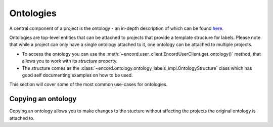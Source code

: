 ********
Ontologies
********

A central component of a project is the ontology - an in-depth description of which can be found `here <https://docs.encord.com/docs/annotate-ontologies>`_.

Ontologies are top-level entities that can be attached to projects that provide a template structure for labels. 
Please note that while a project can only have a single ontology attached to it, one ontology can be attached to multiple projects.

- To access the ontology you can use the :meth:`~encord.user_client.EncordUserClient.get_ontology()` method, that allows you to work with its `structure` property.
- The structure comes as the :class:`~encord.ontology.ontology_labels_impl.OntologyStructure` class which has good self documenting examples on how to be used.

This section will cover some of the most common use-cases for ontologies.

Copying an ontology
==================

Copying an ontology allows you to make changes to the stucture without affecting the projects the original ontology is attached to. 

.. tabs::

    .. tab:: Code

        .. literalinclude:: /code_examples/tutorials/ontologies/copying_ontology.py
            :language: python
